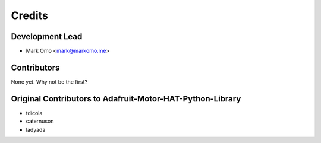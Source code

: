 =======
Credits
=======

Development Lead
----------------

* Mark Omo <mark@markomo.me>

Contributors
------------

None yet. Why not be the first?


Original Contributors to Adafruit-Motor-HAT-Python-Library
----------------------------------------------------------

* tdicola
* caternuson
* ladyada
